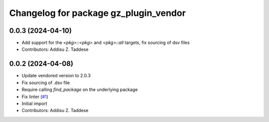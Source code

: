 ^^^^^^^^^^^^^^^^^^^^^^^^^^^^^^^^^^^^^^
Changelog for package gz_plugin_vendor
^^^^^^^^^^^^^^^^^^^^^^^^^^^^^^^^^^^^^^

0.0.3 (2024-04-10)
------------------
* Add support for the `<pkg>::<pkg>` and `<pkg>::all` targets, fix sourcing of dsv files
* Contributors: Addisu Z. Taddese

0.0.2 (2024-04-08)
------------------
* Update vendored version to 2.0.3
* Fix sourcing of .dsv file
* Require calling `find_package` on the underlying package
* Fix linter (`#1 <https://github.com/gazebo-release/gz_plugin_vendor/issues/1>`_)
* Initial import
* Contributors: Addisu Z. Taddese

